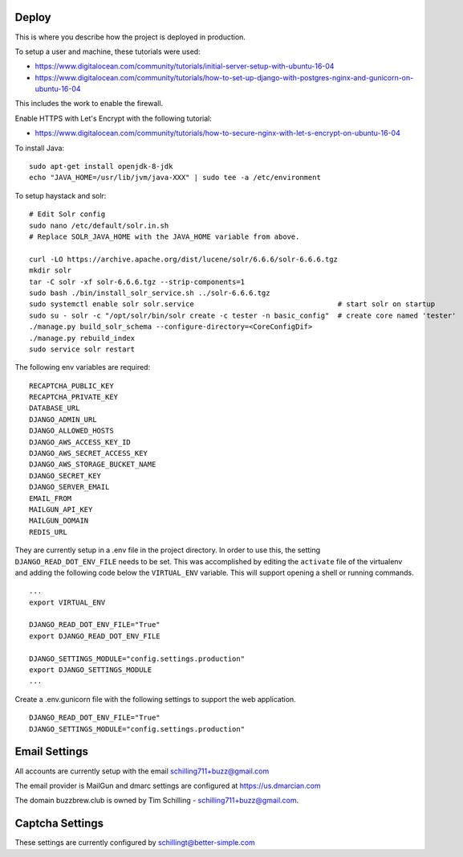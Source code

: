 Deploy
========

This is where you describe how the project is deployed in production.

To setup a user and machine, these tutorials were used:

* https://www.digitalocean.com/community/tutorials/initial-server-setup-with-ubuntu-16-04
* https://www.digitalocean.com/community/tutorials/how-to-set-up-django-with-postgres-nginx-and-gunicorn-on-ubuntu-16-04

This includes the work to enable the firewall.

Enable HTTPS with Let's Encrypt with the following tutorial:

* https://www.digitalocean.com/community/tutorials/how-to-secure-nginx-with-let-s-encrypt-on-ubuntu-16-04


To install Java:

::

    sudo apt-get install openjdk-8-jdk
    echo "JAVA_HOME=/usr/lib/jvm/java-XXX" | sudo tee -a /etc/environment


To setup haystack and solr:

::

    # Edit Solr config
    sudo nano /etc/default/solr.in.sh
    # Replace SOLR_JAVA_HOME with the JAVA_HOME variable from above.

    curl -LO https://archive.apache.org/dist/lucene/solr/6.6.6/solr-6.6.6.tgz
    mkdir solr
    tar -C solr -xf solr-6.6.6.tgz --strip-components=1
    sudo bash ./bin/install_solr_service.sh ../solr-6.6.6.tgz
    sudo systemctl enable solr solr.service                                  # start solr on startup
    sudo su - solr -c "/opt/solr/bin/solr create -c tester -n basic_config"  # create core named 'tester'
    ./manage.py build_solr_schema --configure-directory=<CoreConfigDif>
    ./manage.py rebuild_index
    sudo service solr restart


The following env variables are required:

::

    RECAPTCHA_PUBLIC_KEY
    RECAPTCHA_PRIVATE_KEY
    DATABASE_URL
    DJANGO_ADMIN_URL
    DJANGO_ALLOWED_HOSTS
    DJANGO_AWS_ACCESS_KEY_ID
    DJANGO_AWS_SECRET_ACCESS_KEY
    DJANGO_AWS_STORAGE_BUCKET_NAME
    DJANGO_SECRET_KEY
    DJANGO_SERVER_EMAIL
    EMAIL_FROM
    MAILGUN_API_KEY
    MAILGUN_DOMAIN
    REDIS_URL

They are currently setup in a .env file in the project directory. In order to use this,
the setting ``DJANGO_READ_DOT_ENV_FILE`` needs to be set. This was accomplished by editing
the ``activate`` file of the virtualenv and adding the following code below the
``VIRTUAL_ENV`` variable. This will support opening a shell or running commands.

::

    ...
    export VIRTUAL_ENV

    DJANGO_READ_DOT_ENV_FILE="True"
    export DJANGO_READ_DOT_ENV_FILE

    DJANGO_SETTINGS_MODULE="config.settings.production"
    export DJANGO_SETTINGS_MODULE
    ...

Create a .env.gunicorn file with the following settings to support the web application.


::

    DJANGO_READ_DOT_ENV_FILE="True"
    DJANGO_SETTINGS_MODULE="config.settings.production"

Email Settings
==============

All accounts are currently setup with the email schilling711+buzz@gmail.com

The email provider is MailGun and dmarc settings are configured at https://us.dmarcian.com

The domain buzzbrew.club is owned by Tim Schilling - schilling711+buzz@gmail.com.

Captcha Settings
================
These settings are currently configured by schillingt@better-simple.com
